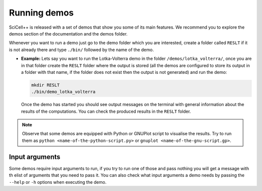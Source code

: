 Running demos
=============

SciCell++ is released with a set of demos that show you some of its
main features. We recommend you to explore the demos section of the
documentation and the demos folder.

Whenever you want to run a demo just go to the demo folder which you
are interested, create a folder called ``RESLT`` if it is not already
there and type ``./bin/`` followed by the name of the demo.

* **Example:** Lets say you want to run the Lotka-Volterra demo in the
  folder ``/demos/lotka_volterra/``, once you are in that folder
  create the ``RESLT`` folder where the output is stored (all the
  demos are configured to store its output in a folder with that name,
  if the folder does not exist then the output is not generated) and
  run the demo:

  .. code-block:: shell

     mkdir RESLT
     ./bin/demo_lotka_volterra

  Once the demo has started you should see output messages on the
  terminal with general information about the results of the
  computations. You can check the produced results in the ``RESLT``
  folder.

.. note:: Observe that some demos are equipped with Python or GNUPlot
          script to visualise the results. Try to run them as ``python
          <name-of-the-python-script.py>`` or ``gnuplot
          <name-of-the-gnu-script.gp>``.

Input arguments
---------------

Some demos require input arguments to run, if you try to run one of
those and pass nothing you will get a message with th elist of
arguments that you need to pass it. You can also check what input
arguments a demo needs by passing the ``--help`` or ``-h`` options
when executing the demo.
